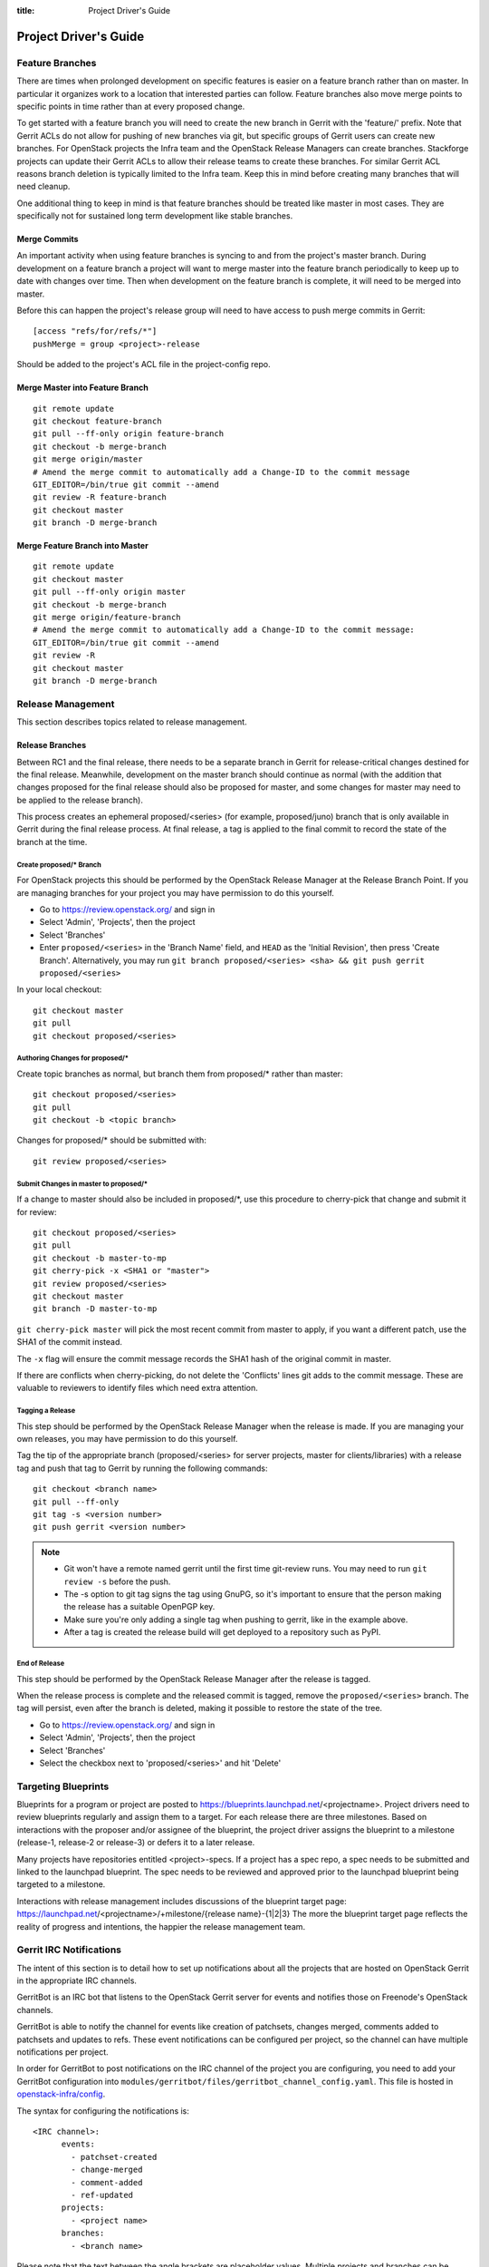 :title: Project Driver's Guide

.. _driver_manual:

Project Driver's Guide
######################

Feature Branches
================

There are times when prolonged development on specific features is easier
on a feature branch rather than on master. In particular it organizes
work to a location that interested parties can follow. Feature branches
also move merge points to specific points in time rather than at every
proposed change.

To get started with a feature branch you will need to create the new
branch in Gerrit with the 'feature/' prefix. Note that Gerrit ACLs do
not allow for pushing of new branches via git, but specific groups of
Gerrit users can create new branches. For OpenStack projects the Infra
team and the OpenStack Release Managers can create branches. Stackforge
projects can update their Gerrit ACLs to allow their release teams to
create these branches. For similar Gerrit ACL reasons branch deletion
is typically limited to the Infra team. Keep this in mind before
creating many branches that will need cleanup.

One additional thing to keep in mind is that feature branches should be
treated like master in most cases. They are specifically not for sustained
long term development like stable branches.

Merge Commits
-------------

An important activity when using feature branches is syncing to and from
the project's master branch. During development on a feature branch a
project will want to merge master into the feature branch periodically
to keep up to date with changes over time. Then when development on the
feature branch is complete, it will need to be merged into master.

Before this can happen the project's release group will need to have
access to push merge commits in Gerrit::

  [access "refs/for/refs/*"]
  pushMerge = group <project>-release

Should be added to the project's ACL file in the project-config repo.

Merge Master into Feature Branch
--------------------------------

::

  git remote update
  git checkout feature-branch
  git pull --ff-only origin feature-branch
  git checkout -b merge-branch
  git merge origin/master
  # Amend the merge commit to automatically add a Change-ID to the commit message
  GIT_EDITOR=/bin/true git commit --amend
  git review -R feature-branch
  git checkout master
  git branch -D merge-branch

Merge Feature Branch into Master
--------------------------------

::

  git remote update
  git checkout master
  git pull --ff-only origin master
  git checkout -b merge-branch
  git merge origin/feature-branch
  # Amend the merge commit to automatically add a Change-ID to the commit message:
  GIT_EDITOR=/bin/true git commit --amend
  git review -R
  git checkout master
  git branch -D merge-branch

Release Management
==================

This section describes topics related to release management.

.. (jeblair) After the other sections move, this should probably
   mention that actions here require specific permissions, and name
   what they are.

Release Branches
----------------

Between RC1 and the final release, there needs to be a separate branch
in Gerrit for release-critical changes destined for the final
release. Meanwhile, development on the master branch should continue
as normal (with the addition that changes proposed for the final
release should also be proposed for master, and some changes for
master may need to be applied to the release branch).

This process creates an ephemeral proposed/<series> (for example,
proposed/juno) branch that is only available in Gerrit during the
final release process. At final release, a tag is applied to the final
commit to record the state of the branch at the time.

Create proposed/* Branch
~~~~~~~~~~~~~~~~~~~~~~~~

For OpenStack projects this should be performed by the OpenStack
Release Manager at the Release Branch Point.  If you are managing
branches for your project you may have permission to do this yourself.

* Go to https://review.openstack.org/ and sign in
* Select 'Admin', 'Projects', then the project
* Select 'Branches'
* Enter ``proposed/<series>`` in the 'Branch Name' field, and ``HEAD``
  as the 'Initial Revision', then press 'Create Branch'.
  Alternatively, you may run ``git branch proposed/<series> <sha> &&
  git push gerrit proposed/<series>``

In your local checkout::

  git checkout master
  git pull
  git checkout proposed/<series>

Authoring Changes for proposed/*
~~~~~~~~~~~~~~~~~~~~~~~~~~~~~~~~

.. (jeblair) This probably belongs in developer.rst

Create topic branches as normal, but branch them from proposed/\*
rather than master::

  git checkout proposed/<series>
  git pull
  git checkout -b <topic branch>

Changes for proposed/\* should be submitted with::

  git review proposed/<series>

Submit Changes in master to proposed/*
~~~~~~~~~~~~~~~~~~~~~~~~~~~~~~~~~~~~~~
.. (jeblair) This probably belongs in developer.rst

If a change to master should also be included in proposed/\*, use this
procedure to cherry-pick that change and submit it for review::

  git checkout proposed/<series>
  git pull
  git checkout -b master-to-mp
  git cherry-pick -x <SHA1 or "master">
  git review proposed/<series>
  git checkout master
  git branch -D master-to-mp

``git cherry-pick master`` will pick the most recent commit from master
to apply, if you want a different patch, use the SHA1 of the commit
instead.

The ``-x`` flag will ensure the commit message records the SHA1 hash of
the original commit in master.

If there are conflicts when cherry-picking, do not delete the
'Conflicts' lines git adds to the commit message. These are valuable
to reviewers to identify files which need extra attention.


Tagging a Release
~~~~~~~~~~~~~~~~~

This step should be performed by the OpenStack Release Manager when
the release is made.  If you are managing your own releases, you may
have permission to do this yourself.

Tag the tip of the appropriate branch (proposed/<series> for server
projects, master for clients/libraries) with a release tag and push
that tag to Gerrit by running the following commands::

  git checkout <branch name>
  git pull --ff-only
  git tag -s <version number>
  git push gerrit <version number>

.. note::

  * Git won't have a remote named gerrit until the first time git-review
    runs. You may need to run ``git review -s`` before the push.

  * The -s option to git tag signs the tag using GnuPG, so it's
    important to ensure that the person making the release has a
    suitable OpenPGP key.

  * Make sure you're only adding a single tag when pushing to
    gerrit, like in the example above.

  * After a tag is created the release build will get deployed to a
    repository such as PyPI.

End of Release
~~~~~~~~~~~~~~
This step should be performed by the OpenStack Release Manager after
the release is tagged.

When the release process is complete and the released commit is
tagged, remove the ``proposed/<series>`` branch. The tag will persist,
even after the branch is deleted, making it possible to restore the
state of the tree.

* Go to https://review.openstack.org/ and sign in
* Select 'Admin', 'Projects', then the project
* Select 'Branches'
* Select the checkbox next to 'proposed/<series>' and hit 'Delete'

Targeting Blueprints
====================

Blueprints for a program or project are posted to
https://blueprints.launchpad.net/<projectname>. Project drivers need to review
blueprints regularly and assign them to a target. For each release there are three
milestones. Based on interactions with the proposer and/or assignee of the blueprint,
the project driver assigns the blueprint to a milestone
(release-1, release-2 or release-3) or defers it to a later release.

Many projects have repositories entitled <project>-specs. If a project has a spec
repo, a spec needs to be submitted and linked to the launchpad blueprint. The spec
needs to be reviewed and approved prior to the launchpad blueprint being targeted to
a milestone.

Interactions with release management includes discussions of the blueprint target
page: https://launchpad.net/<projectname>/+milestone/{release name}-{1|2|3} The more
the blueprint target page reflects the reality of progress and intentions, the happier
the release management team.

Gerrit IRC Notifications
========================

The intent of this section is to detail how to set up notifications
about all the projects that are hosted on OpenStack Gerrit in the
appropriate IRC channels.

GerritBot is an IRC bot that listens to the OpenStack Gerrit server
for events and notifies those on Freenode's OpenStack channels.

GerritBot is able to notify the channel for events like creation of patchsets, changes merged,
comments added to patchsets and updates to refs.
These event notifications can be configured per project, so the channel can have multiple
notifications per project.

In order for GerritBot to post notifications on the IRC channel of the
project you are configuring,
you need to add your GerritBot configuration into
``modules/gerritbot/files/gerritbot_channel_config.yaml``.
This file is hosted in `openstack-infra/config <http://git.openstack.org/cgit/openstack-infra/config/>`_.

The syntax for configuring the notifications is::

  <IRC channel>:
        events:
          - patchset-created
          - change-merged
          - comment-added
          - ref-updated
        projects:
          - <project name>
        branches:
          - <branch name>

Please note that the text between the angle brackets are placeholder values. Multiple projects and branches can be
listed in the YAML file.

Meetings
========

Create a Meeting
----------------

To create a new meeting, you need a meeting time and a meeting venue.
Meetings are conducted in IRC in our publicly accessible and logged
meeting channels. Currently we have four meeting channels.

 * #openstack-meeting
 * #openstack-meeting-alt
 * #openstack-meeting-3
 * #openstack-meeting-4

To find and book a meeting time, visit our `meetings page
<https://wiki.openstack.org/wiki/Meetings>`_. We do have the option of using
an iCal feed to find meetings currently in existance. To evaluate the
wikipage use Control-F and search for a specific UTC time (the majority
of meeting start at the top of the hour and continue for 60 minutes).

If you find you have selected a time which has other occurances on the wikipage,
evaluate date and meeting channel to select a UTC time, date and channel that is
available.

Sign into the wikipage using your OpenID (the same as you would sign into Gerrit)
and edit the wikipage, perhaps adding a new section for your meeting, and stating
the date, time and channel combination you want to book for your meeting.

Then create a new wikipage for your meeting (perhaps follow another team meeting
wikipage as an example) and fill in the details about the purpose of your group
and why you are meeting. An agenda is helpful.

Chair a Meeting
---------------

To chair a meeting, show up in the IRC channel a few minutes before the date and
time selected. Look for the "openstack" bot, it will be responding to your meeting
commands. If there is a meeting ahead of you, wait until they are finished, do try
to begin and conclude your meetings ontime, but be courteous to those ahead and
following you, their meeting is important as well.

To start the meeting, issue the "#startmeeting <meetingname>" command. The bot
should start the meeting. If the bot doesn't respond to the "#startmeeting"
command, ask for assistance in #openstack-infra.

The meeting bot will also tell you what commands it responds to as soon as you
start the meeting.

End the meeting with the "#endmeeting" command. The "#endmeeting" command takes
no arguments.

All our meetings are logged at `eavesdrop.openstack.org
<http://eavesdrop.openstack.org/>`_. Looking over logs and minutes of past
meetings should show you the results of the various meeting commands so that
your meeting minutes are output in a format that is useful to you and your
team. The logs are based on exact name so "#startmeeting foo", "#startmeeting
Foo", and #startmeeting FOO" would all be considered three separate
meeting categories in the system. Be consistent in your meeting name to keep
your meeting logs grouped together.

Running Jobs with Zuul
======================

There are two major components in getting jobs running under Zuul. First
you must ensure that the job you want to run is defined in the `JJB
config <https://git.openstack.org/cgit/openstack-infra/project-config/tree/jenkins/jobs>`_.
The `JJB documentation <http://ci.openstack.org/jenkins-job-builder/>`_
is extensive as are the examples in our JJB config so we will not cover
that here.

The second thing you need to do is update `Zuul's layout file
<https://git.openstack.org/cgit/openstack-infra/project-config/tree/zuul/layout.yaml>`_
instructing Zuul to run your job when appropriate. This file is organized
into several sections.

#. Zuul python includes. You can largely ignore this section as it
   declares arbitrary python functions loaded into Zuul and is managed
   by the Infra team.
#. Pipelines. You should not need to add or modify any of these
   pipelines but they provide information on why each pipeline exists
   and when it is triggered. This section is good as a reference.
#. Project templates. Useful if you want to collect several jobs under
   a single name that can be reused across projects.
#. Job specific overrides. This section is where you specify that a
   specific job should not vote or run only against a specific set
   of branches.
#. Projects. This is the section where you will likely spend most of
   your time. Note it is organized into alphabetical subsections based
   on git repo name prefix.

To add a job to a project you will need to edit your project in the
projects list or add your project to the list if it does not exist.
You should end up with something like::

  - name: openstack/<project>
    template:
      - name: merge-check
    check:
      - gate-new-<project>-job
    gate:
      - gate-new-<project>-job

The template section applies the common ``merge-check`` jobs to the
project (every project should use this template). Then we have
``gate-new-<project>-job`` listed in the check and gate pipelines. This
says if an event comes in for ``openstack/<project>`` that matches the
check or gate pipeline triggers run the ``gate-new-<project>-job``
job against ``openstack/<project>`` in the matching pipeline.

Zuul comes with extensive `documentation <http://ci.openstack.org/zuul/>`_
too and should be referenced for more information.
